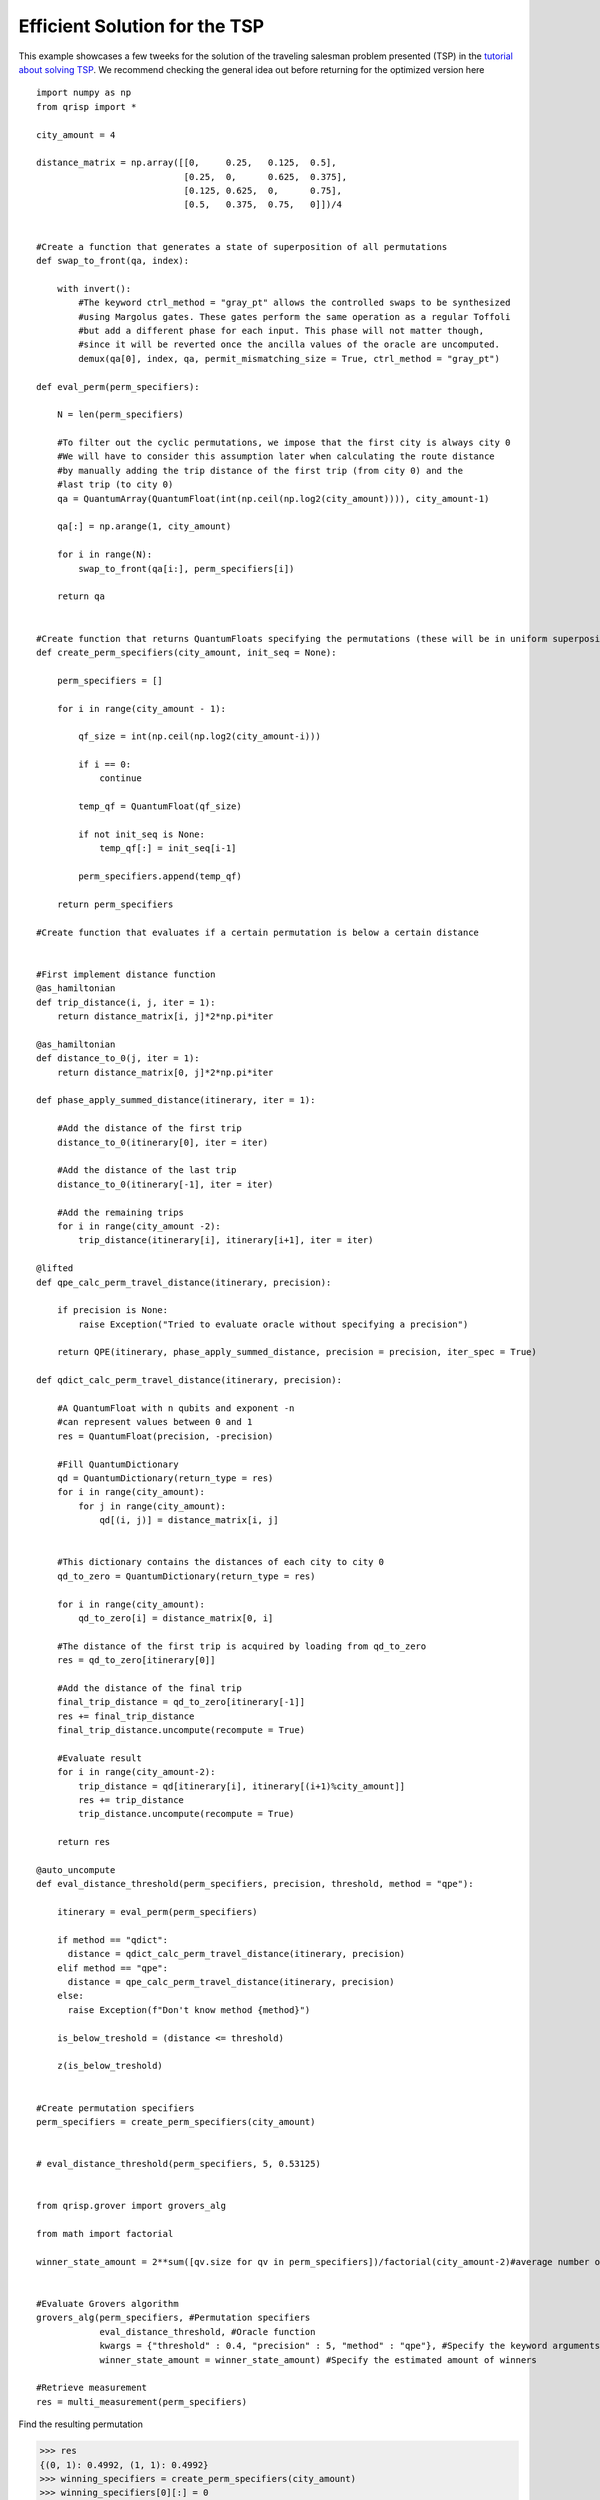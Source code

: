 .. _EfficientTSP:

Efficient Solution for the TSP
==============================

This example showcases a few tweeks for the solution of the traveling salesman problem presented (TSP) in the `tutorial about solving TSP <https://www.qrisp.eu/general/tutorial/TSP.html>`_. We recommend checking the general idea out before returning for the optimized version here ::
   
   import numpy as np
   from qrisp import *

   city_amount = 4

   distance_matrix = np.array([[0,     0.25,   0.125,  0.5],
                               [0.25,  0,      0.625,  0.375],
                               [0.125, 0.625,  0,      0.75],
                               [0.5,   0.375,  0.75,   0]])/4


   #Create a function that generates a state of superposition of all permutations
   def swap_to_front(qa, index):
       
       with invert():
           #The keyword ctrl_method = "gray_pt" allows the controlled swaps to be synthesized
           #using Margolus gates. These gates perform the same operation as a regular Toffoli
           #but add a different phase for each input. This phase will not matter though,
           #since it will be reverted once the ancilla values of the oracle are uncomputed.
           demux(qa[0], index, qa, permit_mismatching_size = True, ctrl_method = "gray_pt")

   def eval_perm(perm_specifiers):
       
       N = len(perm_specifiers)
       
       #To filter out the cyclic permutations, we impose that the first city is always city 0
       #We will have to consider this assumption later when calculating the route distance
       #by manually adding the trip distance of the first trip (from city 0) and the
       #last trip (to city 0)
       qa = QuantumArray(QuantumFloat(int(np.ceil(np.log2(city_amount)))), city_amount-1)
       
       qa[:] = np.arange(1, city_amount)
       
       for i in range(N):
           swap_to_front(qa[i:], perm_specifiers[i])

       return qa


   #Create function that returns QuantumFloats specifying the permutations (these will be in uniform superposition)
   def create_perm_specifiers(city_amount, init_seq = None):

       perm_specifiers = []
       
       for i in range(city_amount - 1):
           
           qf_size = int(np.ceil(np.log2(city_amount-i)))
           
           if i == 0:
               continue
           
           temp_qf = QuantumFloat(qf_size)
           
           if not init_seq is None:
               temp_qf[:] = init_seq[i-1]
           
           perm_specifiers.append(temp_qf)
           
       return perm_specifiers

   #Create function that evaluates if a certain permutation is below a certain distance


   #First implement distance function
   @as_hamiltonian
   def trip_distance(i, j, iter = 1):
       return distance_matrix[i, j]*2*np.pi*iter

   @as_hamiltonian
   def distance_to_0(j, iter = 1):
       return distance_matrix[0, j]*2*np.pi*iter
       
   def phase_apply_summed_distance(itinerary, iter = 1):
       
       #Add the distance of the first trip
       distance_to_0(itinerary[0], iter = iter)
       
       #Add the distance of the last trip
       distance_to_0(itinerary[-1], iter = iter)

       #Add the remaining trips   
       for i in range(city_amount -2):
           trip_distance(itinerary[i], itinerary[i+1], iter = iter)

   @lifted
   def qpe_calc_perm_travel_distance(itinerary, precision):
       
       if precision is None:
           raise Exception("Tried to evaluate oracle without specifying a precision")
       
       return QPE(itinerary, phase_apply_summed_distance, precision = precision, iter_spec = True)

   def qdict_calc_perm_travel_distance(itinerary, precision):

       #A QuantumFloat with n qubits and exponent -n
       #can represent values between 0 and 1
       res = QuantumFloat(precision, -precision)
       
       #Fill QuantumDictionary
       qd = QuantumDictionary(return_type = res)
       for i in range(city_amount):
           for j in range(city_amount):
               qd[(i, j)] = distance_matrix[i, j]
       
       
       #This dictionary contains the distances of each city to city 0
       qd_to_zero = QuantumDictionary(return_type = res)
       
       for i in range(city_amount):
           qd_to_zero[i] = distance_matrix[0, i]

       #The distance of the first trip is acquired by loading from qd_to_zero
       res = qd_to_zero[itinerary[0]]
       
       #Add the distance of the final trip
       final_trip_distance = qd_to_zero[itinerary[-1]]
       res += final_trip_distance
       final_trip_distance.uncompute(recompute = True)
       
       #Evaluate result
       for i in range(city_amount-2):
           trip_distance = qd[itinerary[i], itinerary[(i+1)%city_amount]]
           res += trip_distance
           trip_distance.uncompute(recompute = True)
       
       return res

   @auto_uncompute
   def eval_distance_threshold(perm_specifiers, precision, threshold, method = "qpe"):

       itinerary = eval_perm(perm_specifiers)

       if method == "qdict":
         distance = qdict_calc_perm_travel_distance(itinerary, precision)
       elif method == "qpe":
         distance = qpe_calc_perm_travel_distance(itinerary, precision)
       else:
         raise Exception(f"Don't know method {method}")

       is_below_treshold = (distance <= threshold)

       z(is_below_treshold)
       

   #Create permutation specifiers
   perm_specifiers = create_perm_specifiers(city_amount)


   # eval_distance_threshold(perm_specifiers, 5, 0.53125)


   from qrisp.grover import grovers_alg

   from math import factorial

   winner_state_amount = 2**sum([qv.size for qv in perm_specifiers])/factorial(city_amount-2)#average number of state per permutation * (4 cyclic shifts)*(2 directions)


   #Evaluate Grovers algorithm
   grovers_alg(perm_specifiers, #Permutation specifiers
               eval_distance_threshold, #Oracle function
               kwargs = {"threshold" : 0.4, "precision" : 5, "method" : "qpe"}, #Specify the keyword arguments for the Oracle
               winner_state_amount = winner_state_amount) #Specify the estimated amount of winners 

   #Retrieve measurement
   res = multi_measurement(perm_specifiers)

   
   
Find the resulting permutation

>>> res
{(0, 1): 0.4992, (1, 1): 0.4992}
>>> winning_specifiers = create_perm_specifiers(city_amount)
>>> winning_specifiers[0][:] = 0
>>> winning_specifiers[1][:] = 1
>>> winning_permutation = eval_perm(winning_specifiers)
>>> winning_permutation.most_likely()
OutcomeArray([1, 3, 2])

Together with our assumption that the first city is always 0, this is the same result as in the `TSP tutorial <https://www.qrisp.eu/general/tutorial/TSP.html>`_. Finaly, we perform some benchmarking:

>>> qpe_compiled_qc = perm_specifiers[0].qs.compile()
>>> qpe_compiled_qc.depth()
2728
>>> qpe_compiled_qc.cnot_count()
2140
>>> qpe_compiled_qc.num_qubits()
17

For the QuantumDictionary based route distance evaluation we get

>>> qdict_compiled_qc = perm_specifiers[0].qs.compile()
>>> qdict_compiled_qc.depth()
750
>>> qdict_compiled_qc.cnot_count()
1152
>>> qdict_compiled_qc.num_qubits()
19


